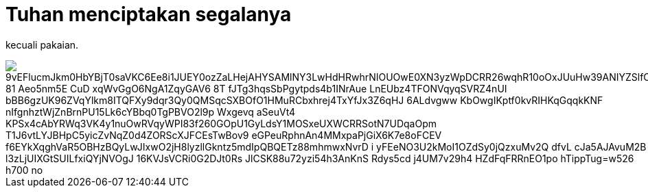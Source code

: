 =  Tuhan menciptakan segalanya
:stylesheet: /assets/style.css

kecuali pakaian.

image::https://lh3.googleusercontent.com/9vEFlucmJkm0HbYBjT0saVKC6Ee8i1JUEY0ozZaLHejAHYSAMlNY3LwHdHRwhrNIOUOwE0XN3yzWpDCRR26wqhR10oOxJUuHw39ANIYZSlfC-81_Aeo5nm5E-CuD-xqWvGgO6NgA1ZqyGAV6_8T_fJTg3hqsSbPgytpds4b1INrAue-LnEUbz4TFONVqyqSVRZ4nUI-bBB6gzUK96ZVqYlkm8ITQFXy9dqr3Qy0QMSqcSXBOfO1HMuRCbxhrej4TxYfJx3Z6qHJ-6ALdvgww-KbOwgIKptf0kvRIHKqGqqkKNF-nIfgnhztWjZnBrnPU15Lk6cYBbq0TgPBVO2l9p-Wxgevq_aSeuVt4-KPSx4cAbYRWq3VK4y1nuOwRVqyWPI83f260GOpU1GyLdsY1MOSxeUXWCRRSotN7UDqaOpm-T1J6vtLYJBHpC5yicZvNqZ0d4ZORScXJFCEsTwBov9-eGPeuRphnAn4MMxpaPjGiX6K7e8oFCEV-f6EYkXqghVaR5OBHzBQyLwJIxwO2jH8lyzllGkntz5mdIpQBQETz88mhmwxNvrD-i-yFEeNO3U2kMoI1OZdSy0jQzxuMv2Q--dfvL_cJa5AJAvuM2B_l3zLjUIXGtSUILfxiQYjNVOgJ_16KVJsVCRi0G2DJt0Rs_JlCSK88u72yzi54h3AnKnS_Rdys5cd_j4UM7v29h4-HZdFqFRRnEO1po_hTippTug=w526-h700-no[]
